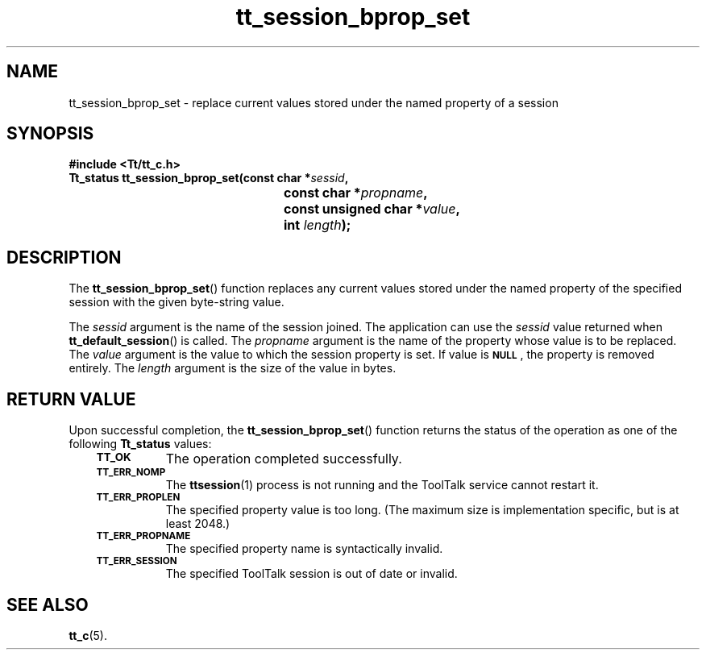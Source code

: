 .de Lc
.\" version of .LI that emboldens its argument
.TP \\n()Jn
\s-1\f3\\$1\f1\s+1
..
.TH tt_session_bprop_set 3 "1 March 1996" "ToolTalk 1.3" "ToolTalk Functions"
.BH "1 March 1996"
.\" CDE Common Source Format, Version 1.0.0
.\" (c) Copyright 1993, 1994 Hewlett-Packard Company
.\" (c) Copyright 1993, 1994 International Business Machines Corp.
.\" (c) Copyright 1993, 1994 Sun Microsystems, Inc.
.\" (c) Copyright 1993, 1994 Novell, Inc.
.IX "tt_session_bprop_set.3" "" "tt_session_bprop_set.3" "" 
.SH NAME
tt_session_bprop_set \- replace current values stored under the named property of a session
.SH SYNOPSIS
.ft 3
.nf
#include <Tt/tt_c.h>
.sp 0.5v
.ta \w'Tt_status tt_session_bprop_set('u
Tt_status tt_session_bprop_set(const char *\f2sessid\fP,
	const char *\f2propname\fP,
	const unsigned char *\f2value\fP,
	int \f2length\fP);
.PP
.fi
.SH DESCRIPTION
The
.BR tt_session_bprop_set (\|)
function
replaces any current values stored under the named property of the
specified session with the given byte-string value.
.PP
The
.I sessid
argument is the name of the session joined.
The application can use the
.I sessid
value returned when
.BR tt_default_session (\|)
is called.
The
.I propname
argument is the name of the property whose value is to be replaced.
The
.I value
argument is the value to which the session property is set.
If value is
.BR \s-1NULL\s+1 ,
the property
is removed entirely.
The
.I length
argument is the size of the value in bytes.
.SH "RETURN VALUE"
Upon successful completion, the
.BR tt_session_bprop_set (\|)
function returns the status of the operation as one of the following
.B Tt_status
values:
.PP
.RS 3
.nr )J 8
.Lc TT_OK
The operation completed successfully.
.Lc TT_ERR_NOMP
.br
The
.BR ttsession (1)
process is not running and the ToolTalk service cannot restart it.
.Lc TT_ERR_PROPLEN
.br
The specified property value is too long.
(The maximum size is implementation specific, but is at least 2048.)
.Lc TT_ERR_PROPNAME
.br
The specified property name is syntactically invalid.
.Lc TT_ERR_SESSION
.br
The specified ToolTalk session is out of date or invalid.
.PP
.RE
.nr )J 0
.SH "SEE ALSO"
.na
.BR tt_c (5).
